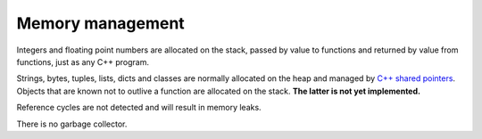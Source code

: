 Memory management
-----------------

Integers and floating point numbers are allocated on the stack, passed
by value to functions and returned by value from functions, just as
any C++ program.

Strings, bytes, tuples, lists, dicts and classes are normally
allocated on the heap and managed by `C++ shared pointers`_. Objects
that are known not to outlive a function are allocated on the
stack. **The latter is not yet implemented.**

Reference cycles are not detected and will result in memory leaks.

There is no garbage collector.

.. _C++ shared pointers: https://en.cppreference.com/w/cpp/memory/shared_ptr

